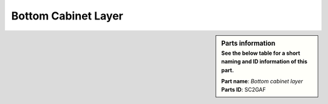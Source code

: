 Bottom Cabinet Layer
********************

.. sidebar:: Parts information
  :subtitle: See the below table for a short naming and ID information of this part.

  | **Part name**: *Bottom cabinet layer*
  | **Parts ID**: SC2GAF

